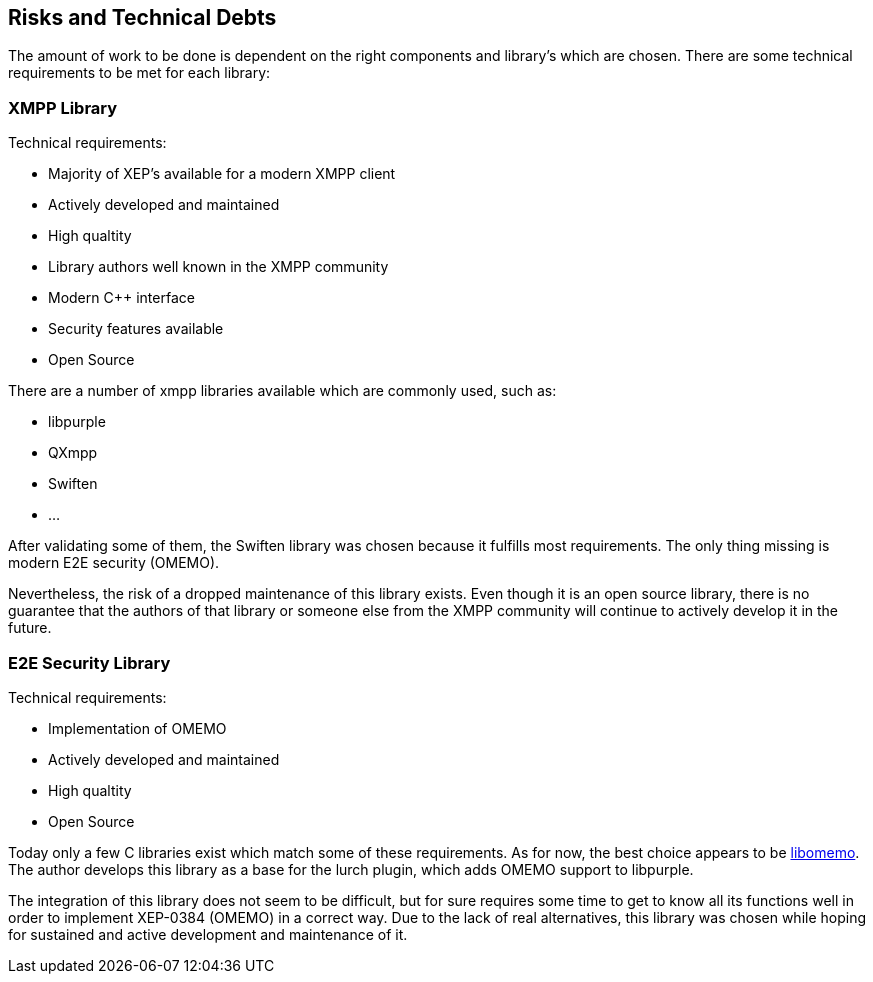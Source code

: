 [[section-technical-risks]]
== Risks and Technical Debts

The amount of work to be done is dependent on the right components and library's which are chosen. There are some technical requirements to be met for each library:

=== XMPP Library

Technical requirements:

* Majority of XEP's available for a modern XMPP client
* Actively developed and maintained
* High qualtity
* Library authors well known in the XMPP community
* Modern C++ interface
* Security features available
* Open Source

There are a number of xmpp libraries available which are commonly used, such as:

* libpurple
* QXmpp
* Swiften
* ...

After validating some of them, the Swiften library was chosen because it fulfills most requirements. The only thing missing is modern E2E security (OMEMO).

Nevertheless, the risk of a dropped maintenance of this library exists. Even though it is an open source library, there is no guarantee that the authors of that library or someone else from the XMPP community will continue to actively develop it in the future.

=== E2E Security Library

Technical requirements:

* Implementation of OMEMO
* Actively developed and maintained
* High qualtity
* Open Source

Today only a few C libraries exist which match some of these requirements. As for now, the best choice appears to be https://github.com/gkdr/libomemo[libomemo]. The author develops this library as a base for the lurch plugin, which adds OMEMO support to libpurple.

The integration of this library does not seem to be difficult, but for sure requires some time to get to know all its functions well in order to implement XEP-0384 (OMEMO) in a correct way. Due to the lack of real alternatives, this library was chosen while hoping for sustained and active development and maintenance of it.
